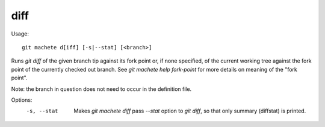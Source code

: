 .. _diff:

diff
-----------
Usage:
::
    git machete d[iff] [-s|--stat] [<branch>]

Runs `git diff` of the given branch tip against its fork point or, if none specified, of the current working tree against the fork point of the currently checked out branch.
See `git machete help fork-point` for more details on meaning of the "fork point".

Note: the branch in question does not need to occur in the definition file.

Options:
  -s, --stat    Makes `git machete diff` pass `--stat` option to `git diff`, so that only summary (diffstat) is printed.
